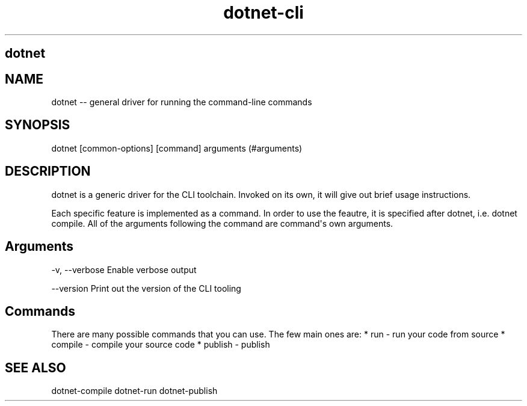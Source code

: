 .\" Automatically generated by Pandoc 1.15.1
.\"
.hy
.TH "dotnet-cli" "1" "" "" ""
.SH dotnet
.SH NAME
.PP
dotnet \-\- general driver for running the command\-line commands
.SH SYNOPSIS
.PP
dotnet [common\-options] [command] arguments (#arguments)
.SH DESCRIPTION
.PP
dotnet is a generic driver for the CLI toolchain.
Invoked on its own, it will give out brief usage instructions.
.PP
Each specific feature is implemented as a command.
In order to use the feautre, it is specified after dotnet, i.e.
dotnet compile.
All of the arguments following the command are command\[aq]s own
arguments.
.SH Arguments
.PP
\-v, \-\-verbose Enable verbose output
.PP
\-\-version Print out the version of the CLI tooling
.SH Commands
.PP
There are many possible commands that you can use.
The few main ones are: * run \- run your code from source * compile \-
compile your source code * publish \- publish
.SH SEE ALSO
.PP
dotnet\-compile dotnet\-run dotnet\-publish
